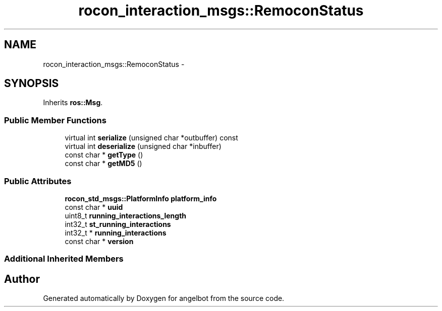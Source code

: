 .TH "rocon_interaction_msgs::RemoconStatus" 3 "Sat Jul 9 2016" "angelbot" \" -*- nroff -*-
.ad l
.nh
.SH NAME
rocon_interaction_msgs::RemoconStatus \- 
.SH SYNOPSIS
.br
.PP
.PP
Inherits \fBros::Msg\fP\&.
.SS "Public Member Functions"

.in +1c
.ti -1c
.RI "virtual int \fBserialize\fP (unsigned char *outbuffer) const "
.br
.ti -1c
.RI "virtual int \fBdeserialize\fP (unsigned char *inbuffer)"
.br
.ti -1c
.RI "const char * \fBgetType\fP ()"
.br
.ti -1c
.RI "const char * \fBgetMD5\fP ()"
.br
.in -1c
.SS "Public Attributes"

.in +1c
.ti -1c
.RI "\fBrocon_std_msgs::PlatformInfo\fP \fBplatform_info\fP"
.br
.ti -1c
.RI "const char * \fBuuid\fP"
.br
.ti -1c
.RI "uint8_t \fBrunning_interactions_length\fP"
.br
.ti -1c
.RI "int32_t \fBst_running_interactions\fP"
.br
.ti -1c
.RI "int32_t * \fBrunning_interactions\fP"
.br
.ti -1c
.RI "const char * \fBversion\fP"
.br
.in -1c
.SS "Additional Inherited Members"


.SH "Author"
.PP 
Generated automatically by Doxygen for angelbot from the source code\&.
